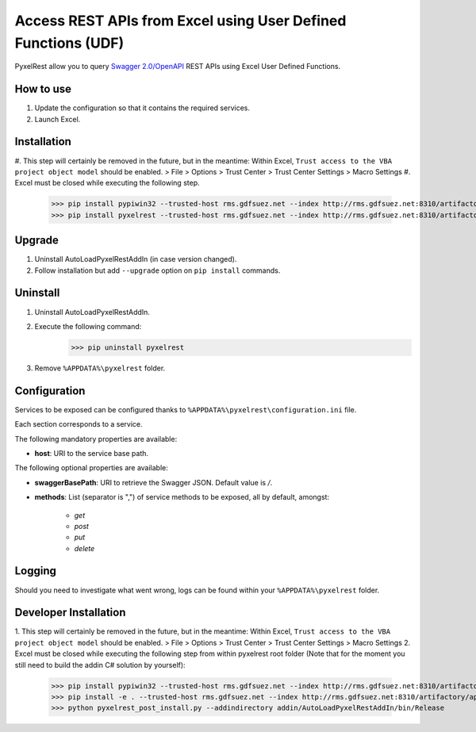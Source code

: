 Access REST APIs from Excel using User Defined Functions (UDF)
==============================================================
PyxelRest allow you to query `Swagger 2.0/OpenAPI <https://www.openapis.org>`_ REST APIs using Excel User Defined Functions.

How to use
----------

#. Update the configuration so that it contains the required services.
#. Launch Excel.

Installation
------------

#. This step will certainly be removed in the future, but in the meantime: Within Excel, ``Trust access to the VBA project object model`` should be enabled.
> File > Options > Trust Center > Trust Center Settings > Macro Settings
#. Excel must be closed while executing the following step.
        >>> pip install pypiwin32 --trusted-host rms.gdfsuez.net --index http://rms.gdfsuez.net:8310/artifactory/api/pypi/python/simple
        >>> pip install pyxelrest --trusted-host rms.gdfsuez.net --index http://rms.gdfsuez.net:8310/artifactory/api/pypi/python/simple

Upgrade
-------

1. Uninstall AutoLoadPyxelRestAddIn (in case version changed).
2. Follow installation but add ``--upgrade`` option on ``pip install`` commands.

Uninstall
---------

1. Uninstall AutoLoadPyxelRestAddIn.
2. Execute the following command:
        >>> pip uninstall pyxelrest
3. Remove ``%APPDATA%\pyxelrest`` folder.

Configuration
-------------
Services to be exposed can be configured thanks to ``%APPDATA%\pyxelrest\configuration.ini`` file.

Each section corresponds to a service.

The following mandatory properties are available:

- **host**: URI to the service base path.

The following optional properties are available:

- **swaggerBasePath**: URI to retrieve the Swagger JSON. Default value is */*.
- **methods**: List (separator is ",") of service methods to be exposed, all by default, amongst:

    - *get*
    - *post*
    - *put*
    - *delete*


Logging
-------
Should you need to investigate what went wrong, logs can be found within your ``%APPDATA%\pyxelrest`` folder.

Developer Installation
----------------------

1. This step will certainly be removed in the future, but in the meantime: Within Excel, ``Trust access to the VBA project object model`` should be enabled.
> File > Options > Trust Center > Trust Center Settings > Macro Settings
2. Excel must be closed while executing the following step from within pyxelrest root folder (Note that for the moment you still need to build the addin C# solution by yourself):
        >>> pip install pypiwin32 --trusted-host rms.gdfsuez.net --index http://rms.gdfsuez.net:8310/artifactory/api/pypi/python/simple
        >>> pip install -e . --trusted-host rms.gdfsuez.net --index http://rms.gdfsuez.net:8310/artifactory/api/pypi/python/simple
        >>> python pyxelrest_post_install.py --addindirectory addin/AutoLoadPyxelRestAddIn/bin/Release

